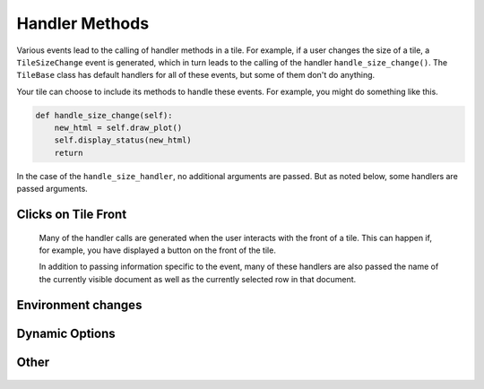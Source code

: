 Handler Methods
===============

Various events lead to the calling of handler methods in a tile.
For example, if a user changes the size of a tile, a ``TileSizeChange`` event is generated, which
in turn leads to the calling of the handler ``handle_size_change()``. The ``TileBase`` class
has default handlers for all of these events, but some of them don't do anything.

Your tile can choose to include its methods to handle these events.
For example, you might do something like this.

.. code-block:: python

    def handle_size_change(self):
        new_html = self.draw_plot()
        self.display_status(new_html)
        return

In the case of the ``handle_size_handler``, no additional arguments are passed. But as noted below,
some handlers are passed arguments.

.. category_start

Clicks on Tile Front
--------------------

    Many of the handler calls are generated when the user interacts with the front of a tile.
    This can happen if, for example, you have displayed a button on the front of the tile.

    In addition to passing information specific to the event, many of these handlers
    are also passed the name of the currently visible document as well as the currently selected
    row in that document.

    .. py:method:: handle_button_click(self, value, doc_name, active_row_index)

        A call to this handler is generated when the the user clicks a button within the body
        of a tile. ``value`` is the button value. The default handler has no effect.

        For example, your ``render_content`` method could add a button to the html it displays
        like this:

        .. code-block:: python

            the_html += "<button value='{0}'>{1}</button>".format (val, txt)

    .. py:method:: handle_select_change(self, value, doc_name, active_row_index, select_name)

        This handler is called when the user changes the value of a select element
        in the body of the tile. ``value`` is the value selected. `select_name` is the value
        of the ``name`` property assigned in the html for your select component. The default
        handler does nothing.

    .. py:method:: handle_tile_row_click(self, clicked_row, doc_name, active_row_id=None)

        This handler is called when the user clicks on a row in a table that is displayed
        on the tile. Note that the row must have the class ``row-clickable``. This can be
        accomplished by calling :py:meth:`html_table` with ``click_type=row-clickable``.
        ``clicked_row`` contains a list of the values in the cells in the row. The default handler does nothing.

    .. py:method:: handle_tile_word_click(self, clicked_word, doc_name, active_row_id=None)

        This handler is called when the user clicks on a word on the front of the tile.
        Note that the word must be within an element with the class ``word-clickable``.
        The default handler selects all appearances of the clicked word in the main data table.

    .. py:method:: handle_form_submit(self, form_data, doc_name, active_row_index)

        Called when the user clicks submit in a form within the body of a tile.
        ``form_data`` is a dictionary in which the keys are the names of
        elements in the form, and the values are their current values. Note
        that one of these entries will correspond to the submit button
        itself. The default handler does nothing.

    .. py:method:: handle_textarea_change(self, value)

        Called when the user the user changes the contents of a textarea DOM
        element on the front of the tile. ``value`` is the new content of
        the textarea. The default handler does nothing.

.. category_end

.. category_start

Environment changes
---------------

    .. py:method:: handle_size_change(self)

        The size of the current tile has been changed by the user.
        The default handler does nothing.

    .. py:method:: handle_doc_change(self, new_doc_name)

        The visible document in the main data has been changed.
        The default handler does nothing.

    .. py:method:: handle_text_select(self, selected_text)

        The has selected text within the main table.
        The default handler does nothing.

    .. py:method:: handle_cell_change(self, column_header, row_index, old_content, new_content, doc_name)

        A cell in the main data table has been changed.
        The default handler does nothing.

    .. py:method:: handle_freeform_text_change(self, new_content, doc_name)

        The text of a freeform data table has been changed.
        The default handler does nothing.

    .. py:method:: handle_pipe_update(self, pipe_name)

        The value of a pipe has changed.
        The default handler does nothing.

    .. py:method:: handle_doc_change(self, new_doc_name)

        The visible document in the main data has been changed.


.. category_end

.. category_start

Dynamic Options
---------------

    .. py:method:: modify_options(self)

        Sometimes you might want the options in a tile to vary based on some conditions.
        For example, you might want some options to appear or disappear based on the value
        of another boolean option. This can be accomplished by adding a ``modify_options`` method
        to your tile.

        ``modify_options`` is run any time the form on the back of a tile is (re)generated. This includes
        any time that an individual option is changed on the back of a tile. It must
        return the options, suitably revised. Refer to `Tile Structure <Tile-Structure.html>`__ to see what
        how the options list should look.

        You can add a "visible" key to an item in the option list. If you do, this will determine whether the
        option is visible. (If there is no such key, the option will be visible.) You can also hide an option
        simply by not including it in the revised options.

        Here's an example pattern:

        .. code-block:: python

            def opt_requirements(self, opt_name):
                reqs = {
                    "folds": lambda : self.cross_validate,
                    "test_fraction": lambda : not self.cross_validate,
                    "svc_balance": lambda : self.algorithm == "SVC",
                    "neighbors": lambda : self.algorithm == "KNeighbors",
                    "neighbor_weights": lambda : self.algorithm == "KNeighbors",
                    "max_iter": lambda : self.algorithm == "MLP",
                    "max_ngram": lambda : not self.feature_type == "wordvec",
                    "vocab_size": lambda : not self.feature_type == "wordvec",
                    "wordvec_model": lambda : self.feature_type == "wordvec",
                }
                result = True
                if opt_name in reqs:
                    result = reqs[opt_name]()
                return result

            def modify_options(self):
                new_options = []
                for opt in self.options:
                    opt["visible"] = self.opt_requirements(opt["name"])
                    new_options.append(opt)
                return new_options

    .. py:method:: handle_option_change(self, opt_name, value)

        Called when the user changes an individual option on the back of a tile. ``opt_name``
        is the name of the option and ``value`` is the new value.

.. category_end

.. category_start

Other
-----

    .. py:method:: handle_tile_message(self, event_name, data)

        This handler is called when the a message is sent using the :py:meth:`send_tile_message` command.
        The default handler looks like this:

        .. code-block:: python

            def handle_log_tile(self):
                summary = "Log from tile " + self.tile_name
                self.log_it(self.current_html, summary=summary)
                return


    .. py:method:: handle_log_tile(self)

        The user has selected :guilabel:`Log me` from the tile menu.

        This handler is called when the a message is sent using the :py:meth:`send_tile_message` command.

.. category_end
